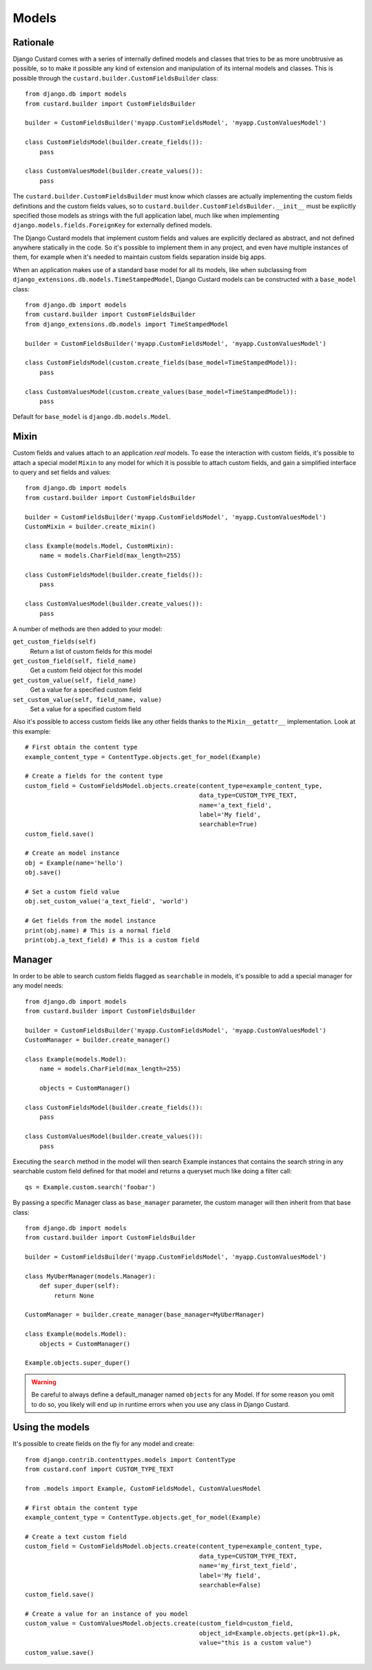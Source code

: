 Models
======

Rationale
---------

Django Custard comes with a series of internally defined models and classes that
tries to be as more unobtrusive as possible, so to make it possible any kind of
extension and manipulation of its internal models and classes. This is possible
through the ``custard.builder.CustomFieldsBuilder`` class::

  from django.db import models
  from custard.builder import CustomFieldsBuilder

  builder = CustomFieldsBuilder('myapp.CustomFieldsModel', 'myapp.CustomValuesModel')

  class CustomFieldsModel(builder.create_fields()):
      pass

  class CustomValuesModel(builder.create_values()):
      pass


The ``custard.builder.CustomFieldsBuilder`` must know which classes are actually
implementing the custom fields definitions and the custom fields values, so to
``custard.builder.CustomFieldsBuilder.__init__`` must be explicitly specified those
models as strings with the full application label, much like when implementing
``django.models.fields.ForeignKey`` for externally defined models.

The Django Custard models that implement custom fields and values are explicitly
declared as abstract, and not defined anywhere statically in the code. So it's
possible to implement them in any project, and even have multiple instances of
them, for example when it's needed to maintain custom fields separation inside
big apps.

When an application makes use of a standard base model for all its models, like
when subclassing from ``django_extensions.db.models.TimeStampedModel``, Django
Custard models can be constructed with a ``base_model`` class::

  from django.db import models
  from custard.builder import CustomFieldsBuilder
  from django_extensions.db.models import TimeStampedModel

  builder = CustomFieldsBuilder('myapp.CustomFieldsModel', 'myapp.CustomValuesModel')

  class CustomFieldsModel(custom.create_fields(base_model=TimeStampedModel)):
      pass

  class CustomValuesModel(custom.create_values(base_model=TimeStampedModel)):
      pass


Default for ``base_model`` is ``django.db.models.Model``.


Mixin
-----

Custom fields and values attach to an application *real* models. To ease the
interaction with custom fields, it's possible to attach a special model ``Mixin`` to
any model for which it is possible to attach custom fields, and gain a simplified
interface to query and set fields and values::

  from django.db import models
  from custard.builder import CustomFieldsBuilder

  builder = CustomFieldsBuilder('myapp.CustomFieldsModel', 'myapp.CustomValuesModel')
  CustomMixin = builder.create_mixin()

  class Example(models.Model, CustomMixin):
      name = models.CharField(max_length=255)

  class CustomFieldsModel(builder.create_fields()):
      pass

  class CustomValuesModel(builder.create_values()):
      pass

A number of methods are then added to your model:

``get_custom_fields(self)``
    Return a list of custom fields for this model

``get_custom_field(self, field_name)``
    Get a custom field object for this model

``get_custom_value(self, field_name)``
    Get a value for a specified custom field

``set_custom_value(self, field_name, value)``
    Set a value for a specified custom field


Also it's possible to access custom fields like any other fields thanks to the
``Mixin__getattr__`` implementation. Look at this example::

  # First obtain the content type
  example_content_type = ContentType.objects.get_for_model(Example)

  # Create a fields for the content type
  custom_field = CustomFieldsModel.objects.create(content_type=example_content_type,
                                                  data_type=CUSTOM_TYPE_TEXT,
                                                  name='a_text_field',
                                                  label='My field',
                                                  searchable=True)
  custom_field.save()

  # Create an model instance
  obj = Example(name='hello')
  obj.save()

  # Set a custom field value
  obj.set_custom_value('a_text_field', 'world')

  # Get fields from the model instance
  print(obj.name) # This is a normal field
  print(obj.a_text_field) # This is a custom field


Manager
-------

In order to be able to search custom fields flagged as ``searchable`` in models,
it's possible to add a special manager for any model needs::

  from django.db import models
  from custard.builder import CustomFieldsBuilder

  builder = CustomFieldsBuilder('myapp.CustomFieldsModel', 'myapp.CustomValuesModel')
  CustomManager = builder.create_manager()

  class Example(models.Model):
      name = models.CharField(max_length=255)

      objects = CustomManager()

  class CustomFieldsModel(builder.create_fields()):
      pass

  class CustomValuesModel(builder.create_values()):
      pass


Executing the ``search`` method in the model will then search Example instances
that contains the search string in any searchable custom field defined for that
model and returns a queryset much like doing a filter call::

  qs = Example.custom.search('foobar')


By passing a specific Manager class as ``base_manager`` parameter, the custom
manager will then inherit from that base class::

  from django.db import models
  from custard.builder import CustomFieldsBuilder

  builder = CustomFieldsBuilder('myapp.CustomFieldsModel', 'myapp.CustomValuesModel')

  class MyUberManager(models.Manager):
      def super_duper(self):
          return None

  CustomManager = builder.create_manager(base_manager=MyUberManager)

  class Example(models.Model):
      objects = CustomManager()

  Example.objects.super_duper()


.. warning::
   Be careful to always define a default_manager named ``objects`` for any Model.
   If for some reason you omit to do so, you likely will end up in runtime errors
   when you use any class in Django Custard.


Using the models
----------------

It's possible to create fields on the fly for any model and create::

  from django.contrib.contenttypes.models import ContentType
  from custard.conf import CUSTOM_TYPE_TEXT

  from .models import Example, CustomFieldsModel, CustomValuesModel

  # First obtain the content type
  example_content_type = ContentType.objects.get_for_model(Example)

  # Create a text custom field
  custom_field = CustomFieldsModel.objects.create(content_type=example_content_type,
                                                  data_type=CUSTOM_TYPE_TEXT,
                                                  name='my_first_text_field',
                                                  label='My field',
                                                  searchable=False)
  custom_field.save()

  # Create a value for an instance of you model
  custom_value = CustomValuesModel.objects.create(custom_field=custom_field,
                                                  object_id=Example.objects.get(pk=1).pk,
                                                  value="this is a custom value")
  custom_value.save()

